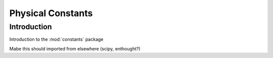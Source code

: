 ******************
Physical Constants
******************

Introduction
============

Introduction to the :mod:`constants` package

Mabe this should imported from elsewhere (scipy,
enthought?)
